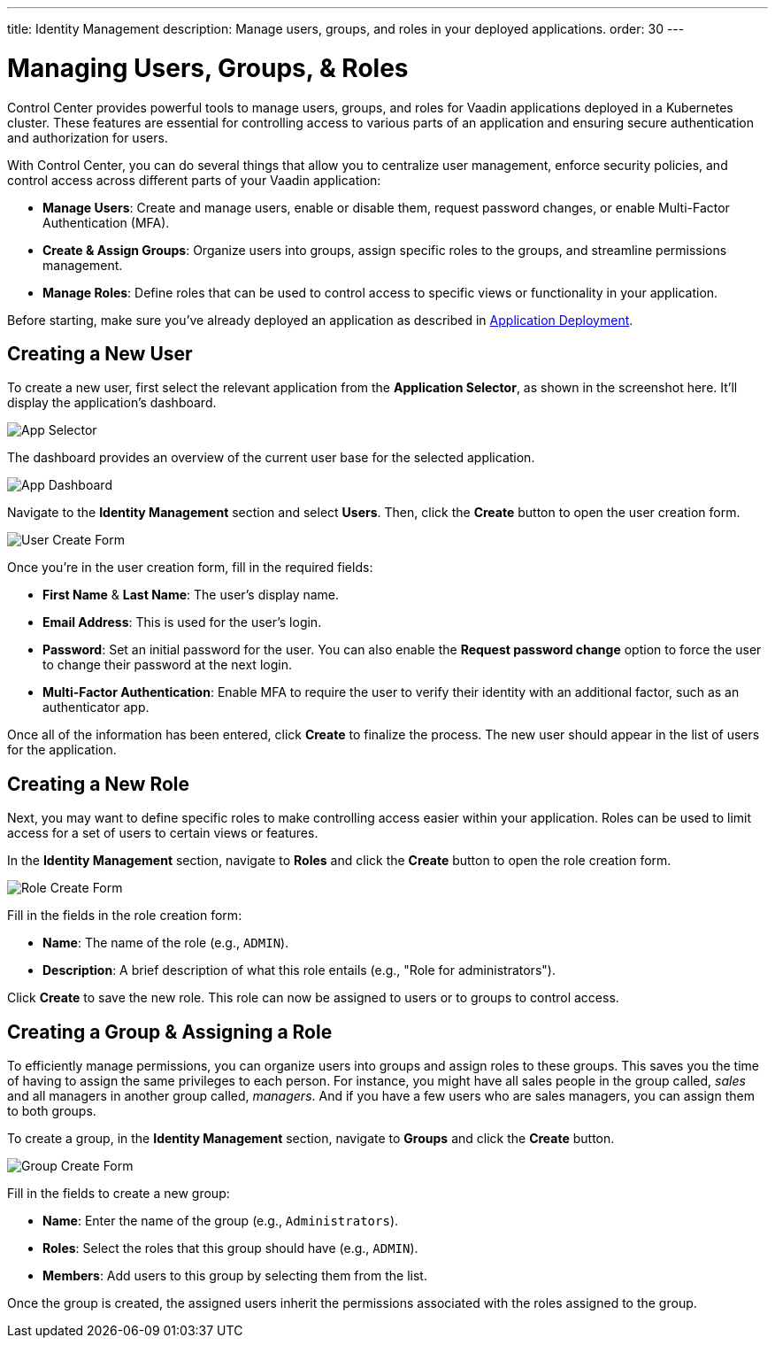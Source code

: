 ---
title: Identity Management
description: Manage users, groups, and roles in your deployed applications.
order: 30
---


= Managing Users, Groups, & Roles

Control Center provides powerful tools to manage users, groups, and roles for Vaadin applications deployed in a Kubernetes cluster. These features are essential for controlling access to various parts of an application and ensuring secure authentication and authorization for users.

With Control Center, you can do several things that allow you to centralize user management, enforce security policies, and control access across different parts of your Vaadin application:

- *Manage Users*: Create and manage users, enable or disable them, request password changes, or enable Multi-Factor Authentication (MFA).
- *Create & Assign Groups*: Organize users into groups, assign specific roles to the groups, and streamline permissions management.
- *Manage Roles*: Define roles that can be used to control access to specific views or functionality in your application.

Before starting, make sure you've already deployed an application as described in <<../application-deployment#,Application Deployment>>.


== Creating a New User

To create a new user, first select the relevant application from the [guilabel]*Application Selector*, as shown in the screenshot here. It'll display the application's dashboard.

image::../application-deployment/images/app-selector.png[App Selector]
 
The dashboard provides an overview of the current user base for the selected application.

image::images/app-dashboard.png[App Dashboard]

Navigate to the [guilabel]*Identity Management* section and select [guilabel]*Users*. Then, click the [guibutton]*Create* button to open the user creation form.

image::images/user-create.png[User Create Form]

Once you're in the user creation form, fill in the required fields:

- *First Name* & **Last Name**: The user's display name.
- *Email Address*: This is used for the user's login.
- *Password*: Set an initial password for the user. You can also enable the [guilabel]*Request password change* option to force the user to change their password at the next login.
- *Multi-Factor Authentication*: Enable MFA to require the user to verify their identity with an additional factor, such as an authenticator app.

Once all of the information has been entered, click [guibutton]*Create* to finalize the process. The new user should appear in the list of users for the application.


== Creating a New Role

Next, you may want to define specific roles to make controlling access easier within your application. Roles can be used to limit access for a set of users to certain views or features.

In the [guilabel]*Identity Management* section, navigate to [guilabel]*Roles* and click the [guibutton]*Create* button to open the role creation form.

image::images/role-create.png[Role Create Form]

Fill in the fields in the role creation form:

- *Name*: The name of the role (e.g., `ADMIN`).
- *Description*: A brief description of what this role entails (e.g., "Role for administrators").

Click [guibutton]*Create* to save the new role. This role can now be assigned to users or to groups to control access.


== Creating a Group & Assigning a Role

To efficiently manage permissions, you can organize users into groups and assign roles to these groups. This saves you the time of having to assign the same privileges to each person. For instance, you might have all sales people in the group called, _sales_ and all managers in another group called, _managers_. And if you have a few users who are sales managers, you can assign them to both groups.

To create a group, in the [guilabel]*Identity Management* section, navigate to [guilabel]*Groups* and click the [guibutton]*Create* button.

image::images/group-create.png[Group Create Form]

Fill in the fields to create a new group:

- *Name*: Enter the name of the group (e.g., `Administrators`).
- *Roles*: Select the roles that this group should have (e.g., `ADMIN`).
- *Members*: Add users to this group by selecting them from the list.

Once the group is created, the assigned users inherit the permissions associated with the roles assigned to the group.

